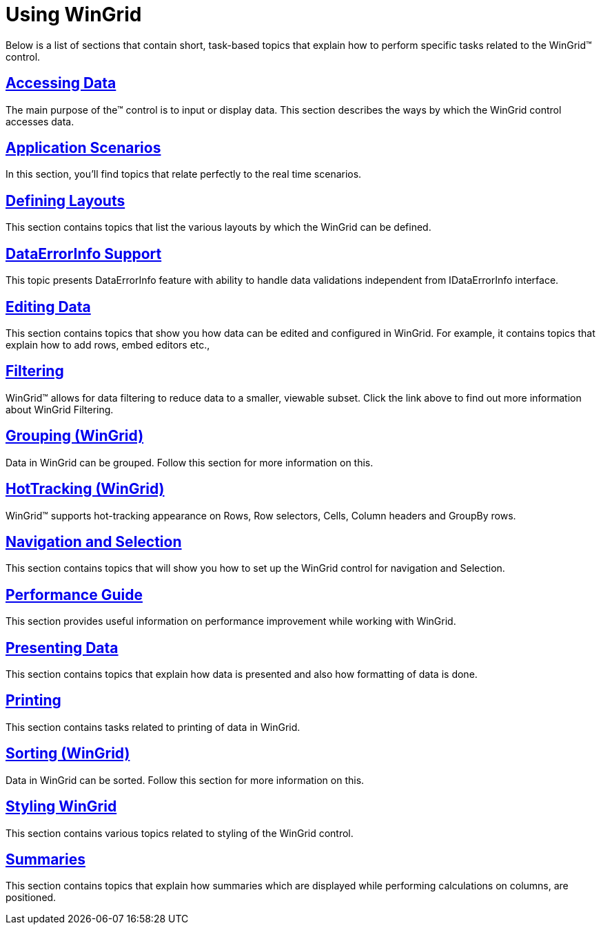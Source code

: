 ﻿////

|metadata|
{
    "name": "wingrid-using-wingrid",
    "controlName": ["WinGrid"],
    "tags": ["Getting Started","Grids"],
    "guid": "{1D1DFC8F-A843-4C81-940E-E5F1FCD9EE72}",  
    "buildFlags": [],
    "createdOn": "2007-07-11T14:29:19Z"
}
|metadata|
////

= Using WinGrid

Below is a list of sections that contain short, task-based topics that explain how to perform specific tasks related to the WinGrid™ control.

== link:wingrid-accessing-data.html[Accessing Data]

The main purpose of the™ control is to input or display data. This section describes the ways by which the WinGrid control accesses data.

== link:wingrid-application-scenarios.html[Application Scenarios]

In this section, you'll find topics that relate perfectly to the real time scenarios.

== link:wingrid-defining-layouts.html[Defining Layouts]

This section contains topics that list the various layouts by which the WinGrid can be defined.

== link:wingrid-dataerrorinfo-support.html[DataErrorInfo Support]

This topic presents DataErrorInfo feature with ability to handle data validations independent from IDataErrorInfo interface.

== link:wingrid-editing-data.html[Editing Data]

This section contains topics that show you how data can be edited and configured in WinGrid. For example, it contains topics that explain how to add rows, embed editors etc.,

== link:wingrid-filtering.html[Filtering]

WinGrid™ allows for data filtering to reduce data to a smaller, viewable subset. Click the link above to find out more information about WinGrid Filtering.

== link:wingrid-grouping.html[Grouping (WinGrid)]

Data in WinGrid can be grouped. Follow this section for more information on this.

== link:wingrid-hottracking.html[HotTracking (WinGrid)]

WinGrid™ supports hot-tracking appearance on Rows, Row selectors, Cells, Column headers and GroupBy rows.

== link:wingrid-navigation-and-selection.html[Navigation and Selection]

This section contains topics that will show you how to set up the WinGrid control for navigation and Selection.

== link:wingrid-performance-guide.html[Performance Guide]

This section provides useful information on performance improvement while working with WinGrid.

== link:wingrid-presenting-data.html[Presenting Data]

This section contains topics that explain how data is presented and also how formatting of data is done.

== link:wingrid-printing.html[Printing]

This section contains tasks related to printing of data in WinGrid.

== link:wingrid-sorting-overview.html[Sorting (WinGrid)]

Data in WinGrid can be sorted. Follow this section for more information on this.

== link:wingrid-styling-wingrid.html[Styling WinGrid]

This section contains various topics related to styling of the WinGrid control.

== link:wingrid-summaries.html[Summaries]

This section contains topics that explain how summaries which are displayed while performing calculations on columns, are positioned.